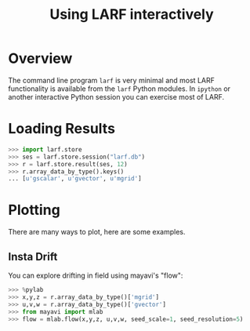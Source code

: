 #+TITLE: Using LARF interactively

* Overview

The command line program =larf= is very minimal and most LARF functionality is available from the =larf= Python modules.  In =ipython= or another interactive Python session you can exercise most of LARF.

* Loading Results

#+BEGIN_SRC python
  >>> import larf.store
  >>> ses = larf.store.session("larf.db")
  >>> r = larf.store.result(ses, 12)
  >>> r.array_data_by_type().keys()
  ... [u'gscalar', u'gvector', u'mgrid']
#+END_SRC

* Plotting

There are many ways to plot, here are some examples.

** Insta Drift

You can explore drifting in field using mayavi's "flow":

#+BEGIN_SRC python
  >>> %pylab
  >>> x,y,z = r.array_data_by_type()['mgrid']
  >>> u,v,w = r.array_data_by_type()['gvector']
  >>> from mayavi import mlab
  >>> flow = mlab.flow(x,y,z, u,v,w, seed_scale=1, seed_resolution=5)
#+END_SRC
